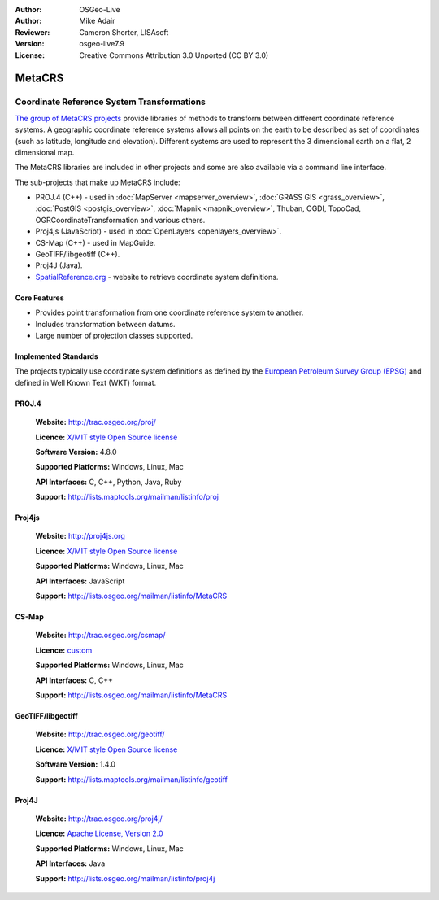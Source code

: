 :Author: OSGeo-Live
:Author: Mike Adair
:Reviewer: Cameron Shorter, LISAsoft
:Version: osgeo-live7.9
:License: Creative Commons Attribution 3.0 Unported (CC BY 3.0)

.. (no logo) .. image:: ../../images/project_logos/logo-GDAL.png
..  :scale: 60 %
..  :alt: project logo
..  :align: right
..  :target: http://trac.osgeo.org/metacrs/wiki

.. image:: ../../images/logos/OSGeo_incubation.png
  :scale: 100 %
  :alt: OSGeo Project
  :align: right
  :target: http://www.osgeo.org/incubator/process/principles.html

MetaCRS
================================================================================

Coordinate Reference System Transformations
~~~~~~~~~~~~~~~~~~~~~~~~~~~~~~~~~~~~~~~~~~~~~~~~~~~~~~~~~~~~~~~~~~~~~~~~~~~~~~~~

.. image:: ../../images/project_logos/logo-metacrs.png
  :scale: 100 %
  :alt: map projection example
  :align: right
  :target: http://trac.osgeo.org/metacrs/wiki


`The group of MetaCRS projects <http://trac.osgeo.org/metacrs/wiki>`_ provide
libraries of methods to transform between different coordinate reference
systems. A geographic coordinate reference systems allows all points on the
earth to be described as set of coordinates (such as latitude, longitude and
elevation). Different systems are used to represent the 3 dimensional earth
on a flat, 2 dimensional map.

The MetaCRS libraries are included in other projects and some are also
available via a command line interface.

The sub-projects that make up MetaCRS include:

* PROJ.4 (C++) - used in :doc:`MapServer <mapserver_overview>`, :doc:`GRASS GIS <grass_overview>`, :doc:`PostGIS <postgis_overview>`, :doc:`Mapnik <mapnik_overview>`, Thuban, OGDI, TopoCad, OGRCoordinateTransformation and various others.
* Proj4js (JavaScript) - used in :doc:`OpenLayers <openlayers_overview>`.
* CS-Map (C++) - used in MapGuide.
* GeoTIFF/libgeotiff (C++).
* Proj4J (Java).
* `SpatialReference.org <http://spatialreference.org/>`_  - website to retrieve coordinate system definitions.

Core Features
--------------------------------------------------------------------------------

* Provides point transformation from one coordinate reference system to another.
* Includes transformation between datums.
* Large number of projection classes supported.


Implemented Standards
--------------------------------------------------------------------------------

The projects typically use coordinate system definitions as defined by the 
`European Petroleum Survey Group (EPSG) <http://www.epsg.org/>`_ and defined in
Well Known Text (WKT) format.

PROJ.4
--------------------------------------------------------------------------------

  **Website:**  http://trac.osgeo.org/proj/
  
  **Licence:** `X/MIT style Open Source license <http://trac.osgeo.org/proj/wiki/WikiStart#License>`_
  
  **Software Version:** 4.8.0
  
  **Supported Platforms:** Windows, Linux, Mac
  
  **API Interfaces:** C, C++, Python, Java, Ruby
  
  **Support:** http://lists.maptools.org/mailman/listinfo/proj

Proj4js
--------------------------------------------------------------------------------

  **Website:**  http://proj4js.org
  
  **Licence:** `X/MIT style Open Source license <http://trac.osgeo.org/proj/wiki/WikiStart#License>`_
  
  **Supported Platforms:** Windows, Linux, Mac
  
  **API Interfaces:** JavaScript
  
  **Support:** http://lists.osgeo.org/mailman/listinfo/MetaCRS

CS-Map
--------------------------------------------------------------------------------

  **Website:**  http://trac.osgeo.org/csmap/
  
  **Licence:** `custom <http://svn.osgeo.org/metacrs/csmap/trunk/CsMapDev/license.txt>`_
  
  **Supported Platforms:** Windows, Linux, Mac
  
  **API Interfaces:** C, C++

  **Support:** http://lists.osgeo.org/mailman/listinfo/MetaCRS

GeoTIFF/libgeotiff
--------------------------------------------------------------------------------

  **Website:**  http://trac.osgeo.org/geotiff/
  
  **Licence:** `X/MIT style Open Source license <http://trac.osgeo.org/proj/wiki/WikiStart#License>`_
  
  **Software Version:** 1.4.0
  
  **Support:** http://lists.maptools.org/mailman/listinfo/geotiff
  
Proj4J
--------------------------------------------------------------------------------

  **Website:**  http://trac.osgeo.org/proj4j/
  
  **Licence:** `Apache License, Version 2.0 <http://www.apache.org/licenses/LICENSE-2.0>`_
  
  **Supported Platforms:** Windows, Linux, Mac
  
  **API Interfaces:** Java
  
  **Support:** http://lists.osgeo.org/mailman/listinfo/proj4j
  
